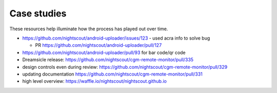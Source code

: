 
Case studies
============

These resources help illuminate how the process has played out over
time.

* https://github.com/nightscout/android-uploader/issues/123 - used
  acra info to solve bug

  * PR https://github.com/nightscout/android-uploader/pull/127


* https://github.com/nightscout/android-uploader/pull/93 for bar
  code/qr code


* Dreamsicle release:  https://github.com/nightscout/cgm-remote-monitor/pull/335


* design controls even during review:  https://github.com/nightscout/cgm-remote-monitor/pull/329

* updating documentation https://github.com/nightscout/cgm-remote-monitor/pull/331

*  high level overview:
   https://waffle.io/nightscout/nightscout.github.io



.. image:: waffle_nightscout_board.png

.. image:: https://graphs.waffle.io/nightscout/nightscout.github.io/throughput.svg
 :target: https://waffle.io/nightscout/nightscout.github.io/metrics 
 :alt: 'Throughput Graph'

